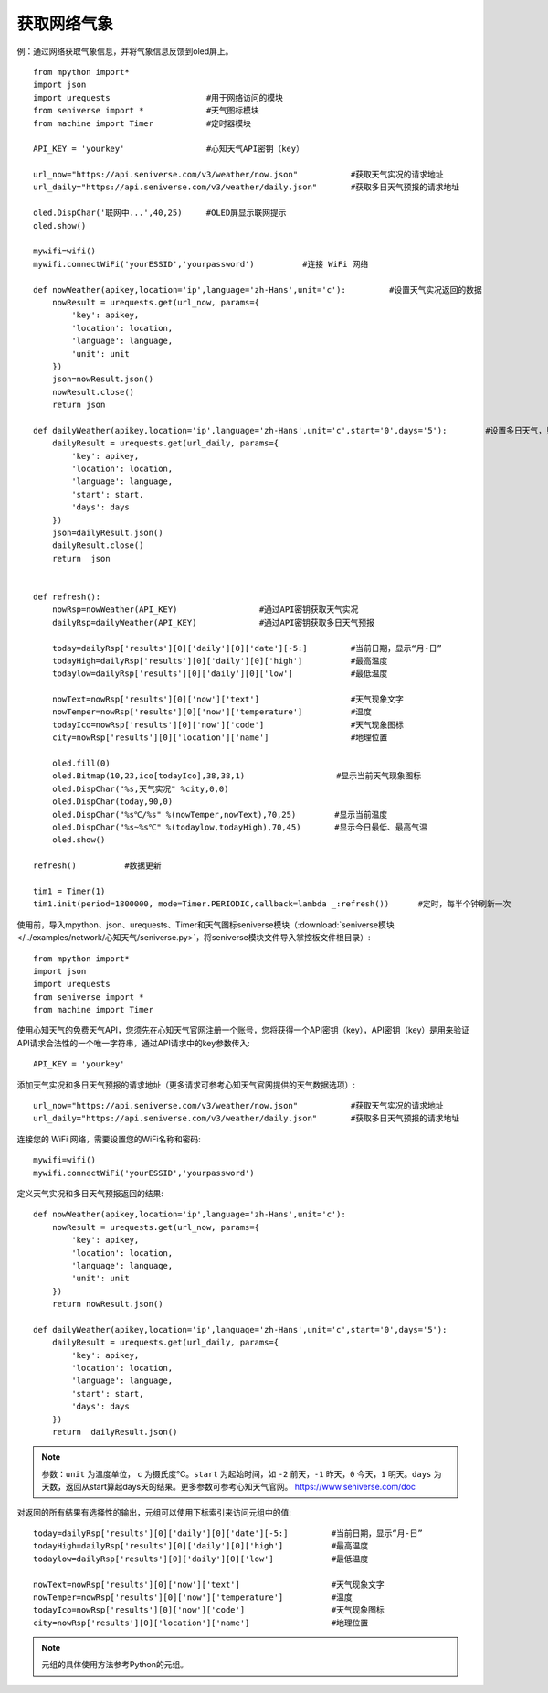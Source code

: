 获取网络气象
==========


例：通过网络获取气象信息，并将气象信息反馈到oled屏上。
::
    from mpython import*
    import json
    import urequests                    #用于网络访问的模块
    from seniverse import *             #天气图标模块
    from machine import Timer           #定时器模块

    API_KEY = 'yourkey'                 #心知天气API密钥（key）

    url_now="https://api.seniverse.com/v3/weather/now.json"           #获取天气实况的请求地址
    url_daily="https://api.seniverse.com/v3/weather/daily.json"       #获取多日天气预报的请求地址

    oled.DispChar('联网中...',40,25)     #OLED屏显示联网提示
    oled.show()

    mywifi=wifi()
    mywifi.connectWiFi('yourESSID','yourpassword')          #连接 WiFi 网络

    def nowWeather(apikey,location='ip',language='zh-Hans',unit='c'):         #设置天气实况返回的数据
        nowResult = urequests.get(url_now, params={
            'key': apikey,
            'location': location,
            'language': language,
            'unit': unit
        })
        json=nowResult.json()
        nowResult.close()
        return json

    def dailyWeather(apikey,location='ip',language='zh-Hans',unit='c',start='0',days='5'):        #设置多日天气，只返回今日的数据
        dailyResult = urequests.get(url_daily, params={
            'key': apikey,
            'location': location,
            'language': language,
            'start': start,
            'days': days
        })
        json=dailyResult.json()
        dailyResult.close()
        return  json


    def refresh():
        nowRsp=nowWeather(API_KEY)                 #通过API密钥获取天气实况
        dailyRsp=dailyWeather(API_KEY)             #通过API密钥获取多日天气预报

        today=dailyRsp['results'][0]['daily'][0]['date'][-5:]         #当前日期，显示“月-日”
        todayHigh=dailyRsp['results'][0]['daily'][0]['high']          #最高温度
        todaylow=dailyRsp['results'][0]['daily'][0]['low']            #最低温度

        nowText=nowRsp['results'][0]['now']['text']                   #天气现象文字
        nowTemper=nowRsp['results'][0]['now']['temperature']          #温度
        todayIco=nowRsp['results'][0]['now']['code']                  #天气现象图标
        city=nowRsp['results'][0]['location']['name']                 #地理位置

        oled.fill(0)
        oled.Bitmap(10,23,ico[todayIco],38,38,1)                   #显示当前天气现象图标
        oled.DispChar("%s,天气实况" %city,0,0)
        oled.DispChar(today,90,0)
        oled.DispChar("%s℃/%s" %(nowTemper,nowText),70,25)        #显示当前温度
        oled.DispChar("%s~%s℃" %(todaylow,todayHigh),70,45)       #显示今日最低、最高气温
        oled.show()

    refresh()          #数据更新

    tim1 = Timer(1)
    tim1.init(period=1800000, mode=Timer.PERIODIC,callback=lambda _:refresh())      #定时，每半个钟刷新一次



.. image:: /images/classic/weather.jpg
    :align: center
    :scale: 60 %

使用前，导入mpython、json、urequests、Timer和天气图标seniverse模块（:download:`seniverse模块 </../examples/network/心知天气/seniverse.py>`，将seniverse模块文件导入掌控板文件根目录）::

    from mpython import*
    import json
    import urequests
    from seniverse import *
    from machine import Timer

使用心知天气的免费天气API，您须先在心知天气官网注册一个账号，您将获得一个API密钥（key），API密钥（key）是用来验证API请求合法性的一个唯一字符串，通过API请求中的key参数传入::

    API_KEY = 'yourkey'

添加天气实况和多日天气预报的请求地址（更多请求可参考心知天气官网提供的天气数据选项）::

    url_now="https://api.seniverse.com/v3/weather/now.json"           #获取天气实况的请求地址
    url_daily="https://api.seniverse.com/v3/weather/daily.json"       #获取多日天气预报的请求地址

连接您的 WiFi 网络，需要设置您的WiFi名称和密码::

    mywifi=wifi()
    mywifi.connectWiFi('yourESSID','yourpassword')

定义天气实况和多日天气预报返回的结果::

    def nowWeather(apikey,location='ip',language='zh-Hans',unit='c'): 
        nowResult = urequests.get(url_now, params={
            'key': apikey,
            'location': location,
            'language': language,
            'unit': unit
        }) 
        return nowResult.json()

    def dailyWeather(apikey,location='ip',language='zh-Hans',unit='c',start='0',days='5'): 
        dailyResult = urequests.get(url_daily, params={
            'key': apikey,
            'location': location,
            'language': language,
            'start': start,
            'days': days
        })
        return  dailyResult.json()

.. Note::

    参数：``unit`` 为温度单位， ``c`` 为摄氏度℃。``start`` 为起始时间，如 ``-2`` 前天，``-1`` 昨天，``0`` 今天，``1`` 明天。``days`` 为天数，返回从start算起days天的结果。更多参数可参考心知天气官网。
    https://www.seniverse.com/doc


对返回的所有结果有选择性的输出，元组可以使用下标索引来访问元组中的值::

    today=dailyRsp['results'][0]['daily'][0]['date'][-5:]         #当前日期，显示“月-日”
    todayHigh=dailyRsp['results'][0]['daily'][0]['high']          #最高温度
    todaylow=dailyRsp['results'][0]['daily'][0]['low']            #最低温度

    nowText=nowRsp['results'][0]['now']['text']                   #天气现象文字
    nowTemper=nowRsp['results'][0]['now']['temperature']          #温度
    todayIco=nowRsp['results'][0]['now']['code']                  #天气现象图标
    city=nowRsp['results'][0]['location']['name']                 #地理位置


.. Note::

    元组的具体使用方法参考Python的元组。